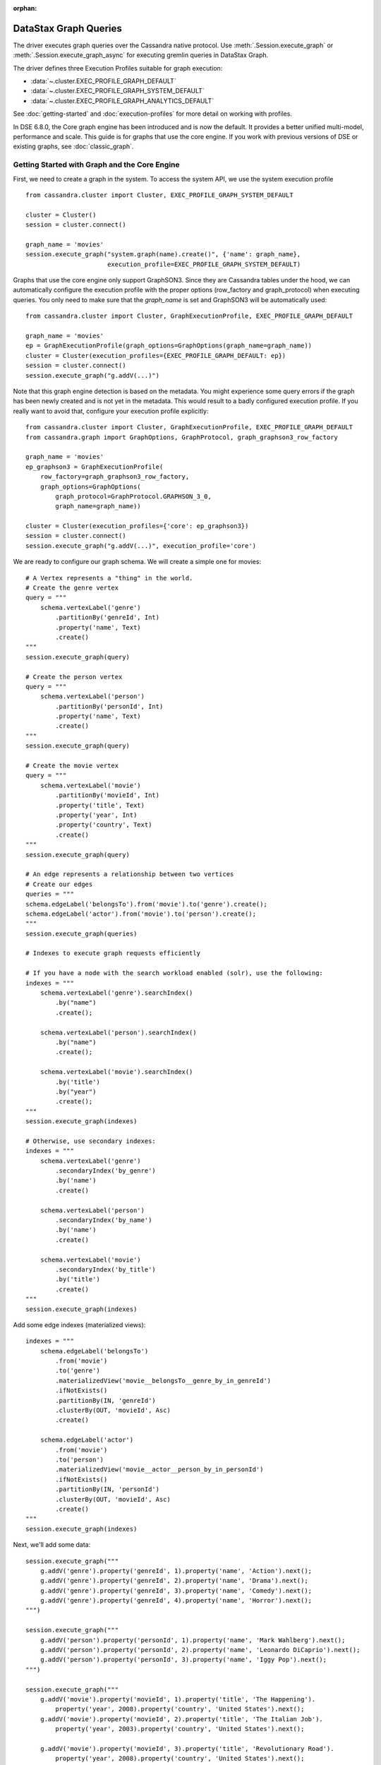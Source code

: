 :orphan:

DataStax Graph Queries
======================

The driver executes graph queries over the Cassandra native protocol. Use
:meth:`.Session.execute_graph` or :meth:`.Session.execute_graph_async` for 
executing gremlin queries in DataStax Graph.

The driver defines three Execution Profiles suitable for graph execution:

* :data:`~.cluster.EXEC_PROFILE_GRAPH_DEFAULT`
* :data:`~.cluster.EXEC_PROFILE_GRAPH_SYSTEM_DEFAULT`
* :data:`~.cluster.EXEC_PROFILE_GRAPH_ANALYTICS_DEFAULT`

See :doc:`getting-started` and :doc:`execution-profiles`
for more detail on working with profiles.

In DSE 6.8.0, the Core graph engine has been introduced and is now the default. It
provides a better unified multi-model, performance and scale. This guide
is for graphs that use the core engine. If you work with previous versions of 
DSE or existing graphs, see :doc:`classic_graph`.

Getting Started with Graph and the Core Engine
~~~~~~~~~~~~~~~~~~~~~~~~~~~~~~~~~~~~~~~~~~~~~~

First, we need to create a graph in the system. To access the system API, we 
use the system execution profile ::

    from cassandra.cluster import Cluster, EXEC_PROFILE_GRAPH_SYSTEM_DEFAULT

    cluster = Cluster()
    session = cluster.connect()

    graph_name = 'movies'
    session.execute_graph("system.graph(name).create()", {'name': graph_name},
                          execution_profile=EXEC_PROFILE_GRAPH_SYSTEM_DEFAULT)


Graphs that use the core engine only support GraphSON3. Since they are Cassandra tables under
the hood, we can automatically configure the execution profile with the proper options
(row_factory and graph_protocol) when executing queries. You only need to make sure that
the `graph_name` is set and GraphSON3 will be automatically used::

    from cassandra.cluster import Cluster, GraphExecutionProfile, EXEC_PROFILE_GRAPH_DEFAULT

    graph_name = 'movies'
    ep = GraphExecutionProfile(graph_options=GraphOptions(graph_name=graph_name))
    cluster = Cluster(execution_profiles={EXEC_PROFILE_GRAPH_DEFAULT: ep})
    session = cluster.connect()
    session.execute_graph("g.addV(...)")


Note that this graph engine detection is based on the metadata. You might experience
some query errors if the graph has been newly created and is not yet in the metadata. This
would result to a badly configured execution profile. If you really want to avoid that,
configure your execution profile explicitly::

    from cassandra.cluster import Cluster, GraphExecutionProfile, EXEC_PROFILE_GRAPH_DEFAULT
    from cassandra.graph import GraphOptions, GraphProtocol, graph_graphson3_row_factory

    graph_name = 'movies'
    ep_graphson3 = GraphExecutionProfile(
        row_factory=graph_graphson3_row_factory,
        graph_options=GraphOptions(
            graph_protocol=GraphProtocol.GRAPHSON_3_0,
            graph_name=graph_name))

    cluster = Cluster(execution_profiles={'core': ep_graphson3})
    session = cluster.connect()
    session.execute_graph("g.addV(...)", execution_profile='core')


We are ready to configure our graph schema. We will create a simple one for movies::

    # A Vertex represents a "thing" in the world.
    # Create the genre vertex
    query = """
        schema.vertexLabel('genre')
            .partitionBy('genreId', Int)
            .property('name', Text)
            .create()
    """
    session.execute_graph(query)

    # Create the person vertex
    query = """
        schema.vertexLabel('person')
            .partitionBy('personId', Int)
            .property('name', Text)
            .create()
    """
    session.execute_graph(query)

    # Create the movie vertex
    query = """
        schema.vertexLabel('movie')
            .partitionBy('movieId', Int)
            .property('title', Text)
            .property('year', Int)
            .property('country', Text)
            .create()
    """
    session.execute_graph(query)

    # An edge represents a relationship between two vertices
    # Create our edges
    queries = """
    schema.edgeLabel('belongsTo').from('movie').to('genre').create();
    schema.edgeLabel('actor').from('movie').to('person').create();
    """
    session.execute_graph(queries)

    # Indexes to execute graph requests efficiently

    # If you have a node with the search workload enabled (solr), use the following:
    indexes = """
        schema.vertexLabel('genre').searchIndex()
            .by("name")
            .create();

        schema.vertexLabel('person').searchIndex()
            .by("name")
            .create();

        schema.vertexLabel('movie').searchIndex()
            .by('title')
            .by("year")
            .create();
    """
    session.execute_graph(indexes)

    # Otherwise, use secondary indexes:
    indexes = """
        schema.vertexLabel('genre')
            .secondaryIndex('by_genre')
            .by('name')
            .create()

        schema.vertexLabel('person')
            .secondaryIndex('by_name')
            .by('name')
            .create()

        schema.vertexLabel('movie')
            .secondaryIndex('by_title')
            .by('title')
            .create()
    """
    session.execute_graph(indexes)

Add some edge indexes (materialized views)::

    indexes = """
        schema.edgeLabel('belongsTo')
            .from('movie')
            .to('genre')
            .materializedView('movie__belongsTo__genre_by_in_genreId')
            .ifNotExists()
            .partitionBy(IN, 'genreId')
            .clusterBy(OUT, 'movieId', Asc)
            .create()

        schema.edgeLabel('actor')
            .from('movie')
            .to('person')
            .materializedView('movie__actor__person_by_in_personId')
            .ifNotExists()
            .partitionBy(IN, 'personId')
            .clusterBy(OUT, 'movieId', Asc)
            .create()
    """
    session.execute_graph(indexes)

Next, we'll add some data::

    session.execute_graph("""
        g.addV('genre').property('genreId', 1).property('name', 'Action').next();
        g.addV('genre').property('genreId', 2).property('name', 'Drama').next();
        g.addV('genre').property('genreId', 3).property('name', 'Comedy').next();
        g.addV('genre').property('genreId', 4).property('name', 'Horror').next();
    """)

    session.execute_graph("""
        g.addV('person').property('personId', 1).property('name', 'Mark Wahlberg').next();
        g.addV('person').property('personId', 2).property('name', 'Leonardo DiCaprio').next();
        g.addV('person').property('personId', 3).property('name', 'Iggy Pop').next();
    """)

    session.execute_graph("""
        g.addV('movie').property('movieId', 1).property('title', 'The Happening').
            property('year', 2008).property('country', 'United States').next();
        g.addV('movie').property('movieId', 2).property('title', 'The Italian Job').
            property('year', 2003).property('country', 'United States').next();

        g.addV('movie').property('movieId', 3).property('title', 'Revolutionary Road').
            property('year', 2008).property('country', 'United States').next();
        g.addV('movie').property('movieId', 4).property('title', 'The Man in the Iron Mask').
            property('year', 1998).property('country', 'United States').next();

        g.addV('movie').property('movieId', 5).property('title', 'Dead Man').
            property('year', 1995).property('country', 'United States').next();
    """)

Now that our genre, actor and movie vertices are added, we'll create the relationships (edges) between them::

    session.execute_graph("""
        genre_horror = g.V().hasLabel('genre').has('name', 'Horror').id().next();
        genre_drama = g.V().hasLabel('genre').has('name', 'Drama').id().next();
        genre_action = g.V().hasLabel('genre').has('name', 'Action').id().next();

        leo  = g.V().hasLabel('person').has('name', 'Leonardo DiCaprio').id().next();
        mark = g.V().hasLabel('person').has('name', 'Mark Wahlberg').id().next();
        iggy = g.V().hasLabel('person').has('name', 'Iggy Pop').id().next();

        the_happening = g.V().hasLabel('movie').has('title', 'The Happening').id().next();
        the_italian_job = g.V().hasLabel('movie').has('title', 'The Italian Job').id().next();
        rev_road = g.V().hasLabel('movie').has('title', 'Revolutionary Road').id().next();
        man_mask = g.V().hasLabel('movie').has('title', 'The Man in the Iron Mask').id().next();
        dead_man = g.V().hasLabel('movie').has('title', 'Dead Man').id().next();

        g.addE('belongsTo').from(__.V(the_happening)).to(__.V(genre_horror)).next();
        g.addE('belongsTo').from(__.V(the_italian_job)).to(__.V(genre_action)).next();
        g.addE('belongsTo').from(__.V(rev_road)).to(__.V(genre_drama)).next();
        g.addE('belongsTo').from(__.V(man_mask)).to(__.V(genre_drama)).next();
        g.addE('belongsTo').from(__.V(man_mask)).to(__.V(genre_action)).next();
        g.addE('belongsTo').from(__.V(dead_man)).to(__.V(genre_drama)).next();

        g.addE('actor').from(__.V(the_happening)).to(__.V(mark)).next();
        g.addE('actor').from(__.V(the_italian_job)).to(__.V(mark)).next();
        g.addE('actor').from(__.V(rev_road)).to(__.V(leo)).next();
        g.addE('actor').from(__.V(man_mask)).to(__.V(leo)).next();
        g.addE('actor').from(__.V(dead_man)).to(__.V(iggy)).next();
    """)

We are all set. You can now query your graph. Here are some examples::

    # Find all movies of the genre Drama
    for r in session.execute_graph("""
      g.V().has('genre', 'name', 'Drama').in('belongsTo').valueMap();"""):
        print(r)

    # Find all movies of the same genre than the movie 'Dead Man'
    for r in session.execute_graph("""
      g.V().has('movie', 'title', 'Dead Man').out('belongsTo').in('belongsTo').valueMap();"""):
        print(r)

    # Find all movies of Mark Wahlberg
    for r in session.execute_graph("""
      g.V().has('person', 'name', 'Mark Wahlberg').in('actor').valueMap();"""):
        print(r)

To see a more graph examples, see `DataStax Graph Examples <https://github.com/datastax/graph-examples/>`_.

Graph Types for the Core Engine
~~~~~~~~~~~~~~~~~~~~~~~~~~~~~~~

Here are the supported graph types with their python representations:

============   =================
DSE Graph      Python Driver
============   =================
text           str
boolean        bool
bigint         long
int            int
smallint       int
varint         long
double         float
float          float
uuid           UUID
bigdecimal     Decimal
duration       Duration (cassandra.util)
inet           str or IPV4Address/IPV6Address (if available)
timestamp      datetime.datetime
date           datetime.date
time           datetime.time
polygon        Polygon
point          Point
linestring     LineString
blob           bytearray, buffer (PY2), memoryview (PY3), bytes (PY3)
list           list
map            dict
set            set or list
               (Can return a list due to numerical values returned by Java)
tuple          tuple
udt            class or namedtuple
============   =================
=======

Named Parameters
~~~~~~~~~~~~~~~~

Named parameters are passed in a dict to :meth:`.cluster.Session.execute_graph`::

    result_set = session.execute_graph('[a, b]', {'a': 1, 'b': 2}, execution_profile=EXEC_PROFILE_GRAPH_SYSTEM_DEFAULT)
    [r.value for r in result_set]  # [1, 2]

All python types listed in `Graph Types for the Core Engine`_ can be passed as named parameters and will be serialized
automatically to their graph representation:

Example::

    session.execute_graph("""
      g.addV('person').
      property('name', text_value).
      property('age', integer_value).
      property('birthday', timestamp_value).
      property('house_yard', polygon_value).next()
    """, {
      'text_value': 'Mike Smith',
      'integer_value': 34,
      'timestamp_value': datetime.datetime(1967, 12, 30),
      'polygon_value': Polygon(((30, 10), (40, 40), (20, 40), (10, 20), (30, 10)))
    })


As with all Execution Profile parameters, graph options can be set in the cluster default (as shown in the first example)
or specified per execution::

    ep = session.execution_profile_clone_update(EXEC_PROFILE_GRAPH_DEFAULT,
                                                graph_options=GraphOptions(graph_name='something-else'))
    session.execute_graph(statement, execution_profile=ep)

CQL collections, Tuple and UDT
~~~~~~~~~~~~~~~~~~~~~~~~~~~~~~

This is a very interesting feature of the core engine: we can use all CQL data types, including
list, map, set, tuple and udt. Here is an example using all these types::

    query = """
        schema.type('address')
            .property('address', Text)
            .property('city', Text)
            .property('state', Text)
            .create();
    """
    session.execute_graph(query)

    # It works the same way than normal CQL UDT, so we
    # can create an udt class and register it
    class Address(object):
        def __init__(self, address, city, state):
            self.address = address
            self.city = city
            self.state = state

    session.cluster.register_user_type(graph_name, 'address', Address)

    query = """
        schema.vertexLabel('person')
            .partitionBy('personId', Int)
            .property('address', typeOf('address'))
            .property('friends', listOf(Text))
            .property('skills', setOf(Text))
            .property('scores', mapOf(Text, Int))
            .property('last_workout', tupleOf(Text, Date))
            .create()
    """
    session.execute_graph(query)

    # insertion example
    query = """
         g.addV('person')
            .property('personId', pid)
            .property('address', address)
            .property('friends', friends)
            .property('skills', skills)
            .property('scores', scores)
            .property('last_workout', last_workout)
            .next()
    """

    session.execute_graph(query, {
        'pid': 3,
        'address': Address('42 Smith St', 'Quebec', 'QC'),
        'friends': ['Al', 'Mike', 'Cathy'],
        'skills': {'food', 'fight', 'chess'},
        'scores': {'math': 98, 'french': 3},
        'last_workout': ('CrossFit', datetime.date(2018, 11, 20))
    })

Limitations
-----------

Since Python is not a strongly-typed language and the UDT/Tuple graphson representation is, you might 
get schema errors when trying to write numerical data. Example::

    session.execute_graph("""
        schema.vertexLabel('test_tuple').partitionBy('id', Int).property('t', tupleOf(Text, Bigint)).create()
    """)

    session.execute_graph("""
        g.addV('test_tuple').property('id', 0).property('t', t)
          """, 
          {'t': ('Test', 99))}
    )

    # error: [Invalid query] message="Value component 1 is of type int, not bigint"

This is because the server requires the client to include a GraphSON schema definition
with every UDT or tuple query. In the general case, the driver can't determine what Graph type
is meant by, e.g., an int value, and so it can't serialize the value with the correct type in the schema.
The driver provides some numerical type-wrapper factories that you can use to specify types:

* :func:`~.to_int`
* :func:`~.to_bigint`
* :func:`~.to_smallint`
* :func:`~.to_float`
* :func:`~.to_double`

Here's the working example of the case above::

    from cassandra.graph import to_bigint

     session.execute_graph("""
        g.addV('test_tuple').property('id', 0).property('t', t)
          """, 
          {'t': ('Test', to_bigint(99))}
    )

Continuous Paging
~~~~~~~~~~~~~~~~~

This is another nice feature that comes with the core engine: continuous paging with
graph queries. If all nodes of the cluster are >= DSE 6.8.0, it is automatically
enabled under the hood to get the best performance. If you want to explicitly
enable/disable it, you can do it through the execution profile::

    # Disable it
    ep = GraphExecutionProfile(..., continuous_paging_options=None))
    cluster = Cluster(execution_profiles={EXEC_PROFILE_GRAPH_DEFAULT: ep})

    # Enable with a custom max_pages option
    ep = GraphExecutionProfile(...,
        continuous_paging_options=ContinuousPagingOptions(max_pages=10)))
    cluster = Cluster(execution_profiles={EXEC_PROFILE_GRAPH_DEFAULT: ep})
